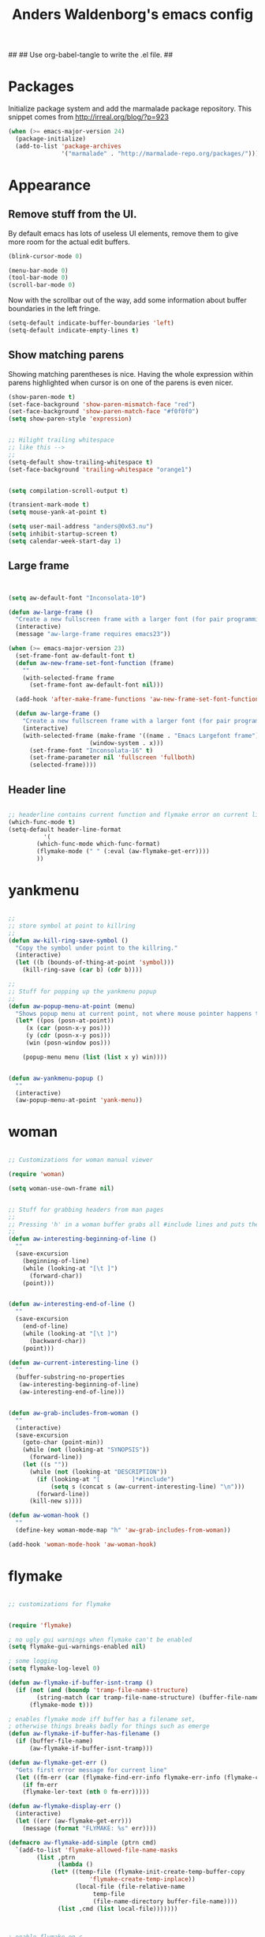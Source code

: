 ##
## Use org-babel-tangle to write the .el file.
##

#+TITLE: Anders Waldenborg's emacs config


#+BEGIN_SRC emacs-lisp :tangle ~/.emacs.d/init.el :exports none
;; THIS FILE IS TANGLED FROM AN ORG FILE! DO NOT EDIT!
#+END_SRC

* Packages

Initialize package system and add the marmalade package repository.
This snippet comes from http://irreal.org/blog/?p=923

#+BEGIN_SRC emacs-lisp :tangle ~/.emacs.d/init.el
(when (>= emacs-major-version 24)
  (package-initialize)
  (add-to-list 'package-archives
               '("marmalade" . "http://marmalade-repo.org/packages/")))
#+END_SRC

* Appearance

** Remove stuff from the UI.

By default emacs has lots of useless UI elements, remove them to give
more room for the actual edit buffers.

#+BEGIN_SRC emacs-lisp :tangle ~/.emacs.d/init.el
(blink-cursor-mode 0)

(menu-bar-mode 0)
(tool-bar-mode 0)
(scroll-bar-mode 0)
#+END_SRC

Now with the scrollbar out of the way, add some information about
buffer boundaries in the left fringe.

#+BEGIN_SRC emacs-lisp :tangle ~/.emacs.d/init.el
(setq-default indicate-buffer-boundaries 'left)
(setq-default indicate-empty-lines t)
#+END_SRC

** Show matching parens

Showing matching parentheses is nice. Having the whole expression
within parens highlighted when cursor is on one of the parens is even
nicer.

#+BEGIN_SRC emacs-lisp :tangle ~/.emacs.d/init.el
(show-paren-mode t)
(set-face-background 'show-paren-mismatch-face "red")
(set-face-background 'show-paren-match-face "#f0f0f0")
(setq show-paren-style 'expression)
#+END_SRC


#+BEGIN_SRC emacs-lisp :tangle ~/.emacs.d/init.el

;; Hilight trailing whitespace
;; like this -->   
;;
(setq-default show-trailing-whitespace t)
(set-face-background 'trailing-whitespace "orange1")

#+END_SRC

#+BEGIN_SRC emacs-lisp :tangle ~/.emacs.d/init.el

(setq compilation-scroll-output t)

(transient-mark-mode t)
(setq mouse-yank-at-point t)

(setq user-mail-address "anders@0x63.nu")
(setq inhibit-startup-screen t)
(setq calendar-week-start-day 1)

#+END_SRC

** Large frame

#+BEGIN_SRC emacs-lisp :tangle ~/.emacs.d/init.el


(setq aw-default-font "Inconsolata-10")

(defun aw-large-frame ()
  "Create a new fullscreen frame with a larger font (for pair programming/review)"
  (interactive)
  (message "aw-large-frame requires emacs23"))

(when (>= emacs-major-version 23)
  (set-frame-font aw-default-font t)
  (defun aw-new-frame-set-font-function (frame)
    ""
    (with-selected-frame frame
      (set-frame-font aw-default-font nil)))

  (add-hook 'after-make-frame-functions 'aw-new-frame-set-font-function)

  (defun aw-large-frame ()
    "Create a new fullscreen frame with a larger font (for pair programming/review)"
    (interactive)
    (with-selected-frame (make-frame '((name . "Emacs Largefont frame")
				       (window-system . x)))
      (set-frame-font "Inconsolata-16" t)
      (set-frame-parameter nil 'fullscreen 'fullboth)
      (selected-frame))))

#+END_SRC

** Header line

#+BEGIN_SRC emacs-lisp :tangle ~/.emacs.d/init.el

;; headerline contains current function and flymake error on current line
(which-func-mode t)
(setq-default header-line-format
	      '(
		(which-func-mode which-func-format)
		(flymake-mode (" " (:eval (aw-flymake-get-err))))
		))

#+END_SRC

* yankmenu
#+BEGIN_SRC emacs-lisp :tangle ~/.emacs.d/init.el

;;
;; store symbol at point to killring
;;
(defun aw-kill-ring-save-symbol ()
  "Copy the symbol under point to the killring."
  (interactive)
  (let ((b (bounds-of-thing-at-point 'symbol)))
    (kill-ring-save (car b) (cdr b))))

;;
;; Stuff for popping up the yankmenu popup
;;
(defun aw-popup-menu-at-point (menu)
  "Shows popup menu at current point, not where mouse pointer happens to be"
  (let* ((pos (posn-at-point))
	 (x (car (posn-x-y pos)))
	 (y (cdr (posn-x-y pos)))
	 (win (posn-window pos)))
    
    (popup-menu menu (list (list x y) win))))


(defun aw-yankmenu-popup ()
  ""
  (interactive)
  (aw-popup-menu-at-point 'yank-menu))

#+END_SRC

* woman
#+BEGIN_SRC emacs-lisp :tangle ~/.emacs.d/init.el
  
  ;; Customizations for woman manual viewer
  
  (require 'woman)
  
  (setq woman-use-own-frame nil)
  
  
  ;; Stuff for grabbing headers from man pages
  ;;
  ;; Pressing 'h' in a woman buffer grabs all #include lines and puts them in the kill ring
  ;;
  (defun aw-interesting-beginning-of-line ()
    ""
    (save-excursion
      (beginning-of-line)
      (while (looking-at "[\t ]")
        (forward-char))
      (point)))
  
  
  (defun aw-interesting-end-of-line ()
    ""
    (save-excursion
      (end-of-line)
      (while (looking-at "[\t ]")
        (backward-char))
      (point)))
  
  (defun aw-current-interesting-line ()
    ""
    (buffer-substring-no-properties
     (aw-interesting-beginning-of-line)
     (aw-interesting-end-of-line)))
  
  
  (defun aw-grab-includes-from-woman ()
    ""
    (interactive)
    (save-excursion
      (goto-char (point-min))
      (while (not (looking-at "SYNOPSIS"))
        (forward-line))
      (let ((s ""))
        (while (not (looking-at "DESCRIPTION"))
          (if (looking-at "[         ]*#include")
              (setq s (concat s (aw-current-interesting-line) "\n")))
          (forward-line))
        (kill-new s))))
  
  (defun aw-woman-hook ()
    ""
    (define-key woman-mode-map "h" 'aw-grab-includes-from-woman))
  
  (add-hook 'woman-mode-hook 'aw-woman-hook)
  
#+END_SRC

* flymake
#+BEGIN_SRC emacs-lisp :tangle ~/.emacs.d/init.el

;; customizations for flymake


(require 'flymake)

; no ugly gui warnings when flymake can't be enabled
(setq flymake-gui-warnings-enabled nil)

; some logging
(setq flymake-log-level 0)

(defun aw-flymake-if-buffer-isnt-tramp ()
  (if (not (and (boundp 'tramp-file-name-structure)
		(string-match (car tramp-file-name-structure) (buffer-file-name))))
      (flymake-mode t)))

; enables flymake mode iff buffer has a filename set,
; otherwise things breaks badly for things such as emerge
(defun aw-flymake-if-buffer-has-filename ()
  (if (buffer-file-name)
      (aw-flymake-if-buffer-isnt-tramp)))

(defun aw-flymake-get-err ()
  "Gets first error message for current line"
  (let ((fm-err (car (flymake-find-err-info flymake-err-info (flymake-current-line-no)))))
    (if fm-err
	(flymake-ler-text (nth 0 fm-err)))))

(defun aw-flymake-display-err ()
  (interactive)
  (let ((err (aw-flymake-get-err)))
    (message (format "FLYMAKE: %s" err))))

(defmacro aw-flymake-add-simple (ptrn cmd)
  `(add-to-list 'flymake-allowed-file-name-masks
		(list ,ptrn
		      (lambda ()
			(let* ((temp-file (flymake-init-create-temp-buffer-copy
					   'flymake-create-temp-inplace))
			       (local-file (file-relative-name 
					    temp-file
					    (file-name-directory buffer-file-name))))
			  (list ,cmd (list local-file)))))))



; enable flymake on c
;(add-hook 'c-mode-hook 'aw-flymake-if-buffer-has-filename t)
; enable flymake on py
;(add-hook 'python-mode-hook 'aw-flymake-if-buffer-has-filename t)

; Or lets do a global enable global enable
(add-hook 'find-file-hook 'aw-flymake-if-buffer-has-filename)

#+END_SRC

* key-bindings

I've never understood the default goto-line keybinding, so I've put
goto-line directly on M-g.

#+BEGIN_SRC emacs-lisp :tangle ~/.emacs.d/init.el
(global-set-key "\M-g" 'goto-line)
#+END_SRC


The M-s prefix has several search things by default. Lets add a second
level prefix "M-s t" as a prefix for tags stuff:

#+BEGIN_SRC emacs-lisp :tangle ~/.emacs.d/init.el
(global-set-key "\M-sts" 'tags-search)
(global-set-key "\M-stf" 'aw-ido-find-tag)
(global-set-key "\M-stv" 'visit-tags-file)
(global-set-key "\M-st%" 'tags-query-replace)
(global-set-key "\M-stn" 'tags-loop-continue)
#+END_SRC

...and while we are at it, replace the default M-. with the ido enhanced variant:

#+BEGIN_SRC emacs-lisp :tangle ~/.emacs.d/init.el
(global-set-key "\M-." 'aw-ido-find-tag)
#+END_SRC



#+BEGIN_SRC emacs-lisp :tangle ~/.emacs.d/init.el


; Adapted from andre, who probably borrowed it from someone else.
(defun cut-or-kill ()
  "If the mark is active - kill region, otherwise backward-kill-word"
  (interactive)
  (if mark-active
      (kill-region (point) (mark))
    (backward-kill-word 1)))

(global-set-key "\C-w" 'cut-or-kill)

#+END_SRC


Default "C-h a" binding is apropos-command, which is useless. I
mostly use apropos when coding elisp and want full apropos

#+BEGIN_SRC emacs-lisp :tangle ~/.emacs.d/init.el
(define-key help-map "a" 'apropos)
#+END_SRC


describe-text-properties is sometimes useful when developing
elisp, and it is some kind of help, so stick it under C-h

#+BEGIN_SRC emacs-lisp :tangle ~/.emacs.d/init.el
(define-key help-map "x" 'describe-text-properties)
#+END_SRC



#+BEGIN_SRC emacs-lisp :tangle ~/.emacs.d/init.el
; C-x 5 l => create new "large" frame. A fullscreen frame with larger
;            font is nice for pair-programming/review.
(define-key ctl-x-5-map "l" 'aw-large-frame)
#+END_SRC


** C-c /letter/

C-c /letter/ bindings are free for users to define.
This is how I define them.


#+BEGIN_SRC emacs-lisp :tangle ~/.emacs.d/init.el

; "C-c w" => Add symbol under cursor to kill ring. When programming I
;            often write a call to a new function that I need to write
;            before writing the actual function, and use this to get
;            the name into the key ring for easy paste when writing
;            the actual function.
(global-set-key "\C-cw" 'aw-kill-ring-save-symbol)
(global-set-key "\C-cy" 'aw-yankmenu-popup)
(global-set-key "\C-cn" 'flymake-goto-next-error)
(global-set-key "\C-cd" 'dictionary-search)

(global-set-key "\C-cg" 'aw-ido-imenu-goto)

; The orgtbl is really nice, make it easy to enable it on demand
(global-set-key "\C-ct" 'orgtbl-mode)

; I use untabify often enough to warrant it on a key, and lets use my
; variant that untabifies up to end of line if there is no region.
(defun aw-untabify-region-or-to-eol ()
  (interactive)
  (if mark-active
      (untabify (region-beginning) (region-end))
    (untabify (point) (point-at-eol))))
(global-set-key "\C-cu" 'aw-untabify-region-or-to-eol)


(defun aw-ensure-python-buffer-visible ()
  (interactive)
  (if python-buffer
      (switch-to-buffer-other-window python-buffer t)
    (message "No python buffer available")))

(defun aw-ensure-interesting-buffer-visible ()
  (interactive)
  (if (derived-mode-p 'python-mode)
      (aw-ensure-python-buffer-visible)
    (message "Don't know about interesting buffers for this mode")))

(global-set-key "\C-ci" 'aw-ensure-interesting-buffer-visible)


#+END_SRC

* c-mode

#+BEGIN_SRC emacs-lisp :tangle ~/.emacs.d/init.el

(defun aw-str-isprefixp (str prefix)
  ""
  (let ((plen (length prefix)))
    (and (>= (length str) plen)
	 (string-equal prefix (substring str 0 plen)))))

(defun aw-as-autostyles ()
  ""
  (let (res)
    (dolist (stylename (mapcar 'car c-style-alist) res)
      (if (aw-str-isprefixp stylename "auto-")
	  (setq res (cons (substring stylename 5) res))))))

(defun aw-list-str-match (lst x)
  "Return first matching entry in list of patterns"
  (if lst
      (if (string-match (car lst) x)
	  (car lst)
	(aw-list-str-match (cdr lst) x))))

(defun aw-as-find-match (matches p)
  ""
  (if p
      (or
       (aw-list-str-match matches (car p))
       (aw-as-find-match matches (cdr p)))))

(defun aw-as-hook ()
  ""
  (message (format "Looking for style for %s" (buffer-file-name)))
  (let ((x (aw-as-find-match (aw-as-autostyles) (split-string (buffer-file-name)))))
    (when x
      (message "Using C style %s" x)
      (c-set-style (concat "auto-" x)))))



; This is based on the trick described here: http://www.emacswiki.org/emacs/SmartTabs
; but instead of macros-generating-advices it uses the indent-line-function variable
(defun aw-c-smarttab-indent-line-function ()
  (cond
   (indent-tabs-mode
    (let ((c-basic-offset fill-column)
	  (tab-width fill-column))
      (c-indent-line)))
   (t (c-indent-line))))

;
(c-add-style "aw-base"
	     '("linux"
	       (tab-width . 4)
	       (c-basic-offset . 4)
	       (c-offsets-alist . ((case-label . +)))
	       (indent-line-function . aw-c-smarttab-indent-line-function)
	       ))



;;

(c-add-style "auto-packetlogic2*"
	     '("aw-base"))

; use a strange offset to catch indentation errors.
(c-add-style "auto-xmms2*"
	     '("aw-base"
	       (tab-width . 5)
	       (c-basic-offset . 5)))

(c-add-style "auto-kernel*"
	     '("linux"))

(c-add-style "auto-/*"
	     '("aw-base"))

(add-hook 'c-mode-hook 'aw-as-hook)

; enable flyspell in C sources.
(add-hook 'c-mode-hook 'flyspell-prog-mode t)


#+END_SRC

* shell script mode

Basic setup for indentation in buffers editing shell scripts. Notice
sh-indent-comment to allow indentation of comment (only) lines.

#+BEGIN_SRC emacs-lisp :tangle ~/.emacs.d/init.el
(defun aw-setup-sh-mode ()
  (setq tab-width 8)
  (setq sh-indentation 8)
  (setq sh-basic-offset 8)
  (setq sh-indent-comment t))

(add-hook 'sh-mode-hook 'aw-setup-sh-mode)

#+END_SRC

* uniquify

#+BEGIN_SRC emacs-lisp :tangle ~/.emacs.d/init.el

(require 'uniquify)

; server/src/foo.c client/src/foo.c
; =>
; foo.c<server>    foo.c<client>
(setq uniquify-buffer-name-style 'post-forward-angle-brackets)
(setq uniquify-strip-common-suffix t)

; Rename buffers on close.
(setq uniquify-after-kill-buffer-p t)


; Don't try to be clever on *buffers*
(setq uniquify-ignore-buffers-re "^\\*")

#+END_SRC

* python

#+BEGIN_SRC emacs-lisp :tangle ~/.emacs.d/init.el

(add-hook 'python-mode-hook 'flyspell-prog-mode t)

; waf's wscript files are python
(add-to-list 'auto-mode-alist '("wscript" . python-mode))

; Add align rules for python dicts.
; e.g allow using "C-u M-x align" to get pretty things like:
; mydict = {
;     a:        10,
;     bbbbbb:   20,
;     ccc:      30,
; }
(require 'align)
(add-to-list 'align-rules-list '(python-dict
				 (regexp . ":\\(\\s-*\\)[^#\t\n ]")
				 (modes . '(python-mode))))



; some debian startup file adds pylint-python-hook that is broken on my system
(remove-hook 'python-mode-hook 'pylint-python-hook)


;; use pyflakes to check .py files.
(aw-flymake-add-simple "\\.py\\'" "pyflakes")
;; and pyrexc to check .pyx files.
(aw-flymake-add-simple "\\.pyx\\'" "pyrexc")



(defun aw-py-docstr-p ()
  (save-excursion
    (and (python-beginning-of-string)
	 (looking-at "\"\"\""))))


(defun aw-py-docstr-indent-previous-paragraph-indent-amout (start default)
  (catch 'done
    (while (looking-at "^[[:blank:]]*$")
      (if (> (point) start)
	  (throw 'done default))
      (forward-line -1))
    (while (not (looking-at "^[[:blank:]]*$"))
      (if (> (point) start)
	  (throw 'done default))
      (forward-line -1))
    (forward-line 1)
    (throw 'done (current-indentation))))

(defun aw-py-docstr-indent-amount ()
  (save-excursion
    (let* ((T (save-excursion
		(python-beginning-of-string)
		(cons (point) (current-column))))
	   (start (car T))
	   (indent (cdr T)))
      (forward-line 0)
      (if (looking-at "^[[:blank:]]*@.+: *")
	  indent
	(forward-line -1)
	(cond
	 ;; first line - use same indent as multiline string itself
	 ((< (point) start) indent)

	 ;; epydoc field - indent up to colon
	 ((looking-at "^[[:blank:]]*@.+: *")
	  (save-excursion
	    (goto-char (match-end 0))
	    (current-column)))

	 ;; blank line - find previous nonblank
	 ((looking-at "^[[:blank:]]*$")
	  (aw-py-docstr-indent-previous-paragraph-indent-amout start indent))

	 ;; default - same as previous line
	 (t (current-indentation)))))))


(defun aw-py-docstr-indent-line-function ()
  (if (not (aw-py-docstr-p))
      (python-indent-line)
    (indent-line-to (aw-py-docstr-indent-amount))))

(defun aw-py-docstr-fill-paragraph (&optional justify region)
  ""
  (interactive)
  (let ((paragraph-separate "[ \t\\f]*\\(@.*\\|\"\"\"[ \t\\f]*\\)?$")
	(paragraph-start "[ \t\\f]*\\(@.*\\|\"\"\"[ \t\\f]*\\)?$"))
    (python-fill-paragraph)))


(add-hook 'python-mode-hook
	  (lambda ()
	    ;; I hope we can trust that these already are local...
	    (setq indent-line-function 'aw-py-docstr-indent-line-function)
	    (setq fill-paragraph-function 'aw-py-docstr-fill-paragraph))
	  t)




#+END_SRC

* ido

#+BEGIN_SRC emacs-lisp :tangle ~/.emacs.d/init.el

; ido is really nice for finding files and buffer switching

; Don't keep state between emacs invocations
; (needs to be set before enabling ido-mode)
(setq ido-save-directory-list-file nil)


(require 'ido)
(ido-mode t)


; make sure .pyx/.y/.l files comes before their C file friends.
(setq ido-file-extensions-order '(".pyx" ".y" ".l" t))


; Default is raise-frame, which most of the time is useless.
(setq ido-default-buffer-method 'selected-window)


(defun aw-ido-completing-read-with-default (prompt entries predicate)
  (let* ((maybedft (find-tag-default))
	 (compl (all-completions "" entries predicate))
	 (dft (assoc-string maybedft compl)))
    (ido-completing-read
	    prompt
	    compl
	    nil
	    t
	    nil
	    nil
	    dft)))


(defun aw-ido-find-tag ()
  (interactive)
  (find-tag (aw-ido-completing-read-with-default "Tag: " (tags-lazy-completion-table) nil)))

;; There are entries with negative indices (to force rescan), remove them.
(defun aw-imenu-entry-valid-p (x)
  (if (number-or-marker-p (cdr x))
      (< 0 (cdr x))
    t))

(defun aw-ido-imenu-goto ()
  (interactive)
  (let ((imenu-auto-rescan t))
    (imenu (aw-ido-completing-read-with-default "Index item: " (imenu--make-index-alist) 'aw-imenu-entry-valid-p))))

#+END_SRC

* git

** git rebase -i todo mode.

Here is a simple major mode for the todo files created by "git rebase
-i". It allows changing the action with SPC and showing the diff with
RET.

#+BEGIN_SRC emacs-lisp :tangle ~/.emacs.d/init.el
(defun aw-git-rebase-todo-change-action ()
  ""
  (interactive)
  (save-excursion
    (beginning-of-line)
    (cond
     ((looking-at "pick ") (replace-match "reword "))
     ((looking-at "reword ") (replace-match "squash "))
     ((looking-at "squash ") (replace-match "edit "))
     ((looking-at "edit ") (replace-match "fixup "))
     ((looking-at "fixup ") (replace-match "pick ")))))

(defun aw-git-rebase-get-sha ()
  ""
  (interactive)
  (save-excursion
    (beginning-of-line)
    (forward-word)
    (forward-word)
    (current-word)))


(defun aw-git-rebase-show ()
  (interactive)
  (let ((sha (aw-git-rebase-get-sha)))
    (with-current-buffer (get-buffer-create "*git-rebase-todo diff*")
      (display-buffer (current-buffer) t)
      (erase-buffer)
      (call-process "git" nil (current-buffer) t "show" sha)
      (diff-mode))))

(defun aw-git-rebase-todo-mode-setup ()
  (setq aw-git-rebase-todo-mode-keymap (make-sparse-keymap))
  (define-key aw-git-rebase-todo-mode-keymap " " 'aw-git-rebase-todo-change-action)
  (define-key aw-git-rebase-todo-mode-keymap (kbd "RET") 'aw-git-rebase-show)
  (use-local-map aw-git-rebase-todo-mode-keymap))

(define-generic-mode aw-git-rebase-todo-mode
  '("#")                                     ; comments
  '("pick" "reword" "squash" "edit" "fixup") ; keywords
  nil                                        ; fontlock words
  '(".*/git-rebase-todo")                    ; mode-alist
  '(aw-git-rebase-todo-mode-setup)           ; function list
  "git rebase -i todo list mode")	     ; docstring

#+END_SRC


** Fast import

#+BEGIN_SRC emacs-lisp :tangle ~/.emacs.d/init.el
(defun aw-git-fast-import--insert-one-file (filalist)
  (let ((f (car filalist))
	(rest (cdr filalist)))
    (let ((path (car f))
	  (data (cdr f)))
      (insert "M 100644 inline " path "\n")
      (if (bufferp data)
	  (insert "data " (number-to-string (buffer-size data)) "\n"
		  (with-current-buffer data
		    (buffer-string)) "\n")
	(insert "data " (number-to-string (length data)) "\n" data "\n")))
    (when rest
      (aw-git-fast-import--insert-one-file rest))))

(defun aw-git-fast-import (branch initial commitmsg filalist)
  "Create one commit on specified branch containing specified files"
  (with-temp-buffer
    (insert "commit " branch "\n")
    (insert "committer " user-full-name " <" user-mail-address "> now\n")
    (insert "data " (number-to-string (length commitmsg)) "\n" commitmsg "\n")
    (unless initial
      (insert "from " branch "^0\n"))
    (insert "deleteall\n")
    (aw-git-fast-import--insert-one-file filalist)
    (insert "done\n")
    (shell-command-on-region (point-min) (point-max) "git fast-import --date-format=now --done")))

#+END_SRC

* org

#+BEGIN_SRC emacs-lisp :tangle ~/.emacs.d/init.el
(add-to-list 'auto-mode-alist '("\\.org\\'" . org-mode))
(add-hook 'org-mode-hook 'flyspell-prog-mode t)
#+END_SRC

** Auto byte compile after tangling to .el file

#+BEGIN_SRC emacs-lisp :tangle ~/.emacs.d/init.el
  (defun aw-el-byte-compile-post-tangle ()
    (let ((fn (buffer-file-name)))
      (when (and fn (string-match-p "\\.el$" fn))
        (byte-compile-file fn))))
  
  (add-hook 'org-babel-post-tangle-hook 'aw-el-byte-compile-post-tangle)
  
#+END_SRC

** init.el in org git export

aw-dot-emacs-export-to-git creates a new commit on the export branch,
containing two files: the org-file exported to html, and the orgfile
tangled into el.


#+BEGIN_SRC emacs-lisp :tangle ~/.emacs.d/init.el
  (defun aw-dot-emacs-export-to-git ()
    (interactive)
    (org-babel-tangle)
    (let ((html (org-export-as-html 3 nil nil 'string))
          (initel (with-temp-buffer
                    (insert-file-contents "~/.emacs.d/init.el")
                    (buffer-string))))
      (aw-git-fast-import "refs/heads/export" nil "export commit" `(("index.html" . ,html)
                                                                    ("init.el" . ,initel)))))
  
#+END_SRC

